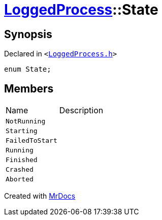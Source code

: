 [#LoggedProcess-State]
= xref:LoggedProcess.adoc[LoggedProcess]::State
:relfileprefix: ../
:mrdocs:


== Synopsis

Declared in `&lt;https://github.com/PrismLauncher/PrismLauncher/blob/develop/launcher/LoggedProcess.h#L49[LoggedProcess&period;h]&gt;`

[source,cpp,subs="verbatim,replacements,macros,-callouts"]
----
enum State;
----

== Members

[,cols=2]
|===
|Name |Description
|`NotRunning`
|
|`Starting`
|
|`FailedToStart`
|
|`Running`
|
|`Finished`
|
|`Crashed`
|
|`Aborted`
|
|===



[.small]#Created with https://www.mrdocs.com[MrDocs]#
